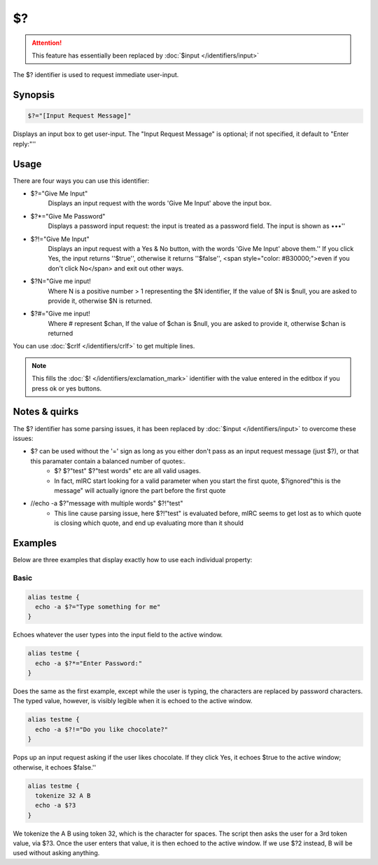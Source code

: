 $?
==

.. attention:: This feature has essentially been replaced by :doc:`$input </identifiers/input>`

The $? identifier is used to request immediate user-input.

Synopsis
--------

.. code:: text

    $?="[Input Request Message]"


Displays an input box to get user-input. The "Input Request Message" is optional; if not specified, it default to "Enter reply:"''

Usage
-----

There are four ways you can use this identifier:

* $?="Give Me Input"
    Displays an input request with the words 'Give Me Input' above the input box.
* $?*="Give Me Password"
    Displays a password input request: the input is treated as a password field. The input is shown as •••''
* $?!="Give Me Input"
    Displays an input request with a Yes & No button, with the words 'Give Me Input' above them.''
    If you click Yes, the input returns ''$true'', otherwise it returns ''$false'', <span style="color: #B30000;">even if you don't click No</span> and exit out other ways.
* $?N="Give me input!
    Where N is a positive number > 1 representing the $N identifier, If the value of $N is $null, you are asked to provide it, otherwise $N is returned.
* $?#="Give me input!
    Where # represent $chan, If the value of $chan is $null, you are asked to provide it, otherwise $chan is returned

You can use :doc:`$crlf </identifiers/crlf>` to get multiple lines.

.. note:: This fills the :doc:`$! </identifiers/exclamation_mark>` identifier with the value entered in the editbox if you press ok or yes buttons.

Notes & quirks
--------------

The $? identifier has some parsing issues, it has been replaced by :doc:`$input </identifiers/input>` to overcome these issues:

* $? can be used without the '=' sign as long as you either don't pass as an input request message (just $?), or that this paramater contain a balanced number of quotes:.
    * $? $?"test" $?"test words" etc are all valid usages.
    * In fact, mIRC start looking for a valid parameter when you start the first quote, $?ignored"this is the message" will actually ignore the part before the first quote
* //echo -a $?"message with multiple words" $?!"test"
    * This line cause parsing issue, here $?!"test" is evaluated before, mIRC seems to get lost as to which quote is closing which quote, and end up evaluating more than it should

Examples
--------

Below are three examples that display exactly how to use each individual property:

Basic
^^^^^

.. code:: text

    alias testme {
      echo -a $?="Type something for me"
    }

Echoes whatever the user types into the input field to the active window.

.. code:: text

    alias testme {
      echo -a $?*="Enter Password:"
    }

Does the same as the first example, except while the user is typing, the characters are replaced by password characters. The typed value, however, is visibly legible when it is echoed to the active window.

.. code:: text

    alias testme {
      echo -a $?!="Do you like chocolate?"
    }

Pops up an input request asking if the user likes chocolate. If they click Yes, it echoes $true to the active window; otherwise, it echoes $false.''

.. code:: text

    alias testme {
      tokenize 32 A B
      echo -a $?3
    }

We tokenize the A B using token 32, which is the character for spaces. The script then asks the user for a 3rd token value, via $?3. Once the user enters that value, it is then echoed to the active window. If we use $?2 instead, B will be used without asking anything.